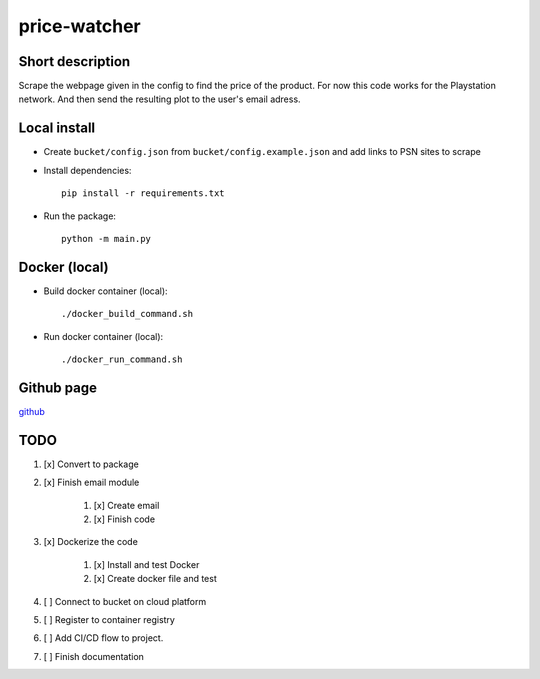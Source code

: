 price-watcher
=============

Short description
-----------------

Scrape the webpage given in the config to find the price of the product. For now this code works for the Playstation network. And then send the resulting plot to the user's email adress.

Local install
-------------

- Create ``bucket/config.json`` from ``bucket/config.example.json`` and add links to PSN sites to scrape
- Install dependencies::

    pip install -r requirements.txt

- Run the package::

    python -m main.py

Docker (local)
--------------

- Build docker container (local)::

    ./docker_build_command.sh

- Run docker container (local)::

    ./docker_run_command.sh

Github page
-----------

`github <https://github.com/timdeklijn/price-watcher>`_

TODO
----

#. [x] Convert to package
#. [x] Finish email module

    #. [x] Create email
    #. [x] Finish code

#. [x] Dockerize the code

    #. [x] Install and test Docker
    #. [x] Create docker file and test

#. [ ] Connect to bucket on cloud platform
#. [ ] Register to container registry
#. [ ] Add CI/CD flow to project.
#. [ ] Finish documentation